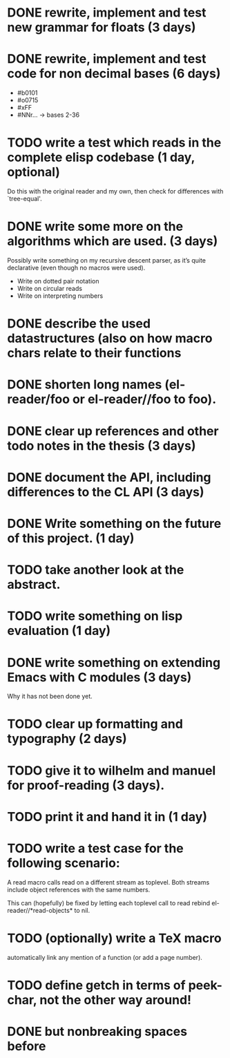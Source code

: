 * DONE rewrite, implement and test new grammar for floats (3 days)
* DONE rewrite, implement and test code for non decimal bases (6 days)
  - #b0101
  - #o0715
  - #xFF
  - #NNr... -> bases 2-36
* TODO write a test which reads in the complete elisp codebase (1 day, optional)
  Do this with the original reader and my own, then check for differences with
  `tree-equal'. 
* DONE write some more on the algorithms which are used. (3 days)
  Possibly write something on my recursive descent parser, as it’s quite
  declarative (even though no macros were used).
  - Write on dotted pair notation
  - Write on circular reads
  - Write on interpreting numbers
* DONE describe the used datastructures (also on how macro chars relate to their functions
* DONE shorten long names (el-reader/foo or el-reader//foo to foo).
* DONE clear up references and other todo notes in the thesis (3 days)
* DONE document the API, including differences to the CL API (3 days)
* DONE Write something on the future of this project. (1 day)
* TODO take another look at the abstract.
* TODO write something on lisp evaluation (1 day)
* DONE write something on extending Emacs with C modules (3 days)
  Why it has not been done yet.
* TODO clear up formatting and typography (2 days)
* TODO give it to wilhelm and manuel for proof-reading (3 days).
* TODO print it and hand it in (1 day)
* TODO write a test case for the following scenario:
  A read macro calls read on a different stream as toplevel.  Both streams
  include object references with the same numbers.  

  This can (hopefully) be fixed by letting each toplevel call to read rebind
  el-reader//*read-objects* to nil.
* TODO (optionally) write a TeX macro
  automatically link any mention of a function (or add a page number). 
* TODO define getch in terms of peek-char, not the other way around!
* DONE but nonbreaking spaces before \refs
